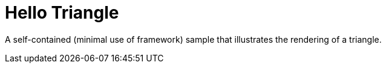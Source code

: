 ////
- Copyright (c) 2019-2021, The Khronos Group
-
- SPDX-License-Identifier: Apache-2.0
-
- Licensed under the Apache License, Version 2.0 the "License";
- you may not use this file except in compliance with the License.
- You may obtain a copy of the License at
-
-     http://www.apache.org/licenses/LICENSE-2.0
-
- Unless required by applicable law or agreed to in writing, software
- distributed under the License is distributed on an "AS IS" BASIS,
- WITHOUT WARRANTIES OR CONDITIONS OF ANY KIND, either express or implied.
- See the License for the specific language governing permissions and
- limitations under the License.
-
////
= Hello Triangle
:page-source-folder: api/hello_triangle

ifdef::site-gen-antora[]
TIP: The source for this sample can be found in the {github-repo-url}{page-source-folder}[Khronos Vulkan samples github repository].
endif::[]

A self-contained (minimal use of framework) sample that illustrates the rendering of a triangle.
